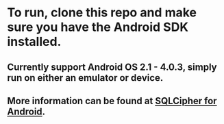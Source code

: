 * To run, clone this repo and make sure you have the Android SDK installed.
** Currently support Android OS 2.1 - 4.0.3, simply run on either an emulator or device.
** More information can be found at [[http://sqlcipher.net/sqlcipher-for-android/][SQLCipher for Android]].
